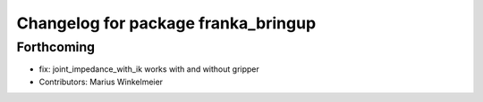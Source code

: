 ^^^^^^^^^^^^^^^^^^^^^^^^^^^^^^^^^^^^
Changelog for package franka_bringup
^^^^^^^^^^^^^^^^^^^^^^^^^^^^^^^^^^^^

Forthcoming
-----------
* fix: joint_impedance_with_ik works with and without gripper
* Contributors: Marius Winkelmeier
